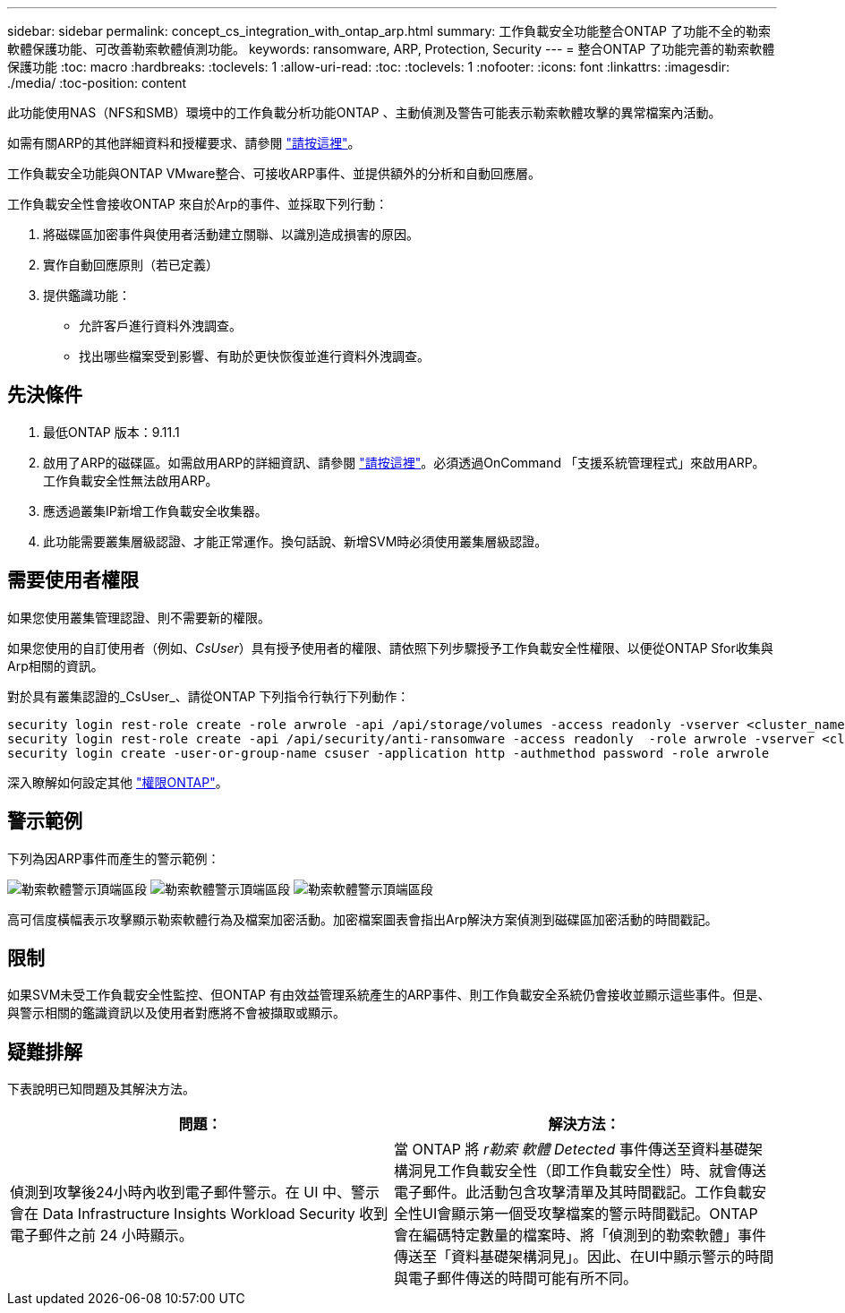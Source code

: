 ---
sidebar: sidebar 
permalink: concept_cs_integration_with_ontap_arp.html 
summary: 工作負載安全功能整合ONTAP 了功能不全的勒索軟體保護功能、可改善勒索軟體偵測功能。 
keywords: ransomware, ARP, Protection, Security 
---
= 整合ONTAP 了功能完善的勒索軟體保護功能
:toc: macro
:hardbreaks:
:toclevels: 1
:allow-uri-read: 
:toc: 
:toclevels: 1
:nofooter: 
:icons: font
:linkattrs: 
:imagesdir: ./media/
:toc-position: content


[role="lead"]
此功能使用NAS（NFS和SMB）環境中的工作負載分析功能ONTAP 、主動偵測及警告可能表示勒索軟體攻擊的異常檔案內活動。

如需有關ARP的其他詳細資料和授權要求、請參閱 link:https://docs.netapp.com/us-en/ontap/anti-ransomware/index.html["請按這裡"]。

工作負載安全功能與ONTAP VMware整合、可接收ARP事件、並提供額外的分析和自動回應層。

工作負載安全性會接收ONTAP 來自於Arp的事件、並採取下列行動：

. 將磁碟區加密事件與使用者活動建立關聯、以識別造成損害的原因。
. 實作自動回應原則（若已定義）
. 提供鑑識功能：
+
** 允許客戶進行資料外洩調查。
** 找出哪些檔案受到影響、有助於更快恢復並進行資料外洩調查。






== 先決條件

. 最低ONTAP 版本：9.11.1
. 啟用了ARP的磁碟區。如需啟用ARP的詳細資訊、請參閱 link:https://docs.netapp.com/us-en/ontap/anti-ransomware/enable-task.html["請按這裡"]。必須透過OnCommand 「支援系統管理程式」來啟用ARP。工作負載安全性無法啟用ARP。
. 應透過叢集IP新增工作負載安全收集器。
. 此功能需要叢集層級認證、才能正常運作。換句話說、新增SVM時必須使用叢集層級認證。




== 需要使用者權限

如果您使用叢集管理認證、則不需要新的權限。

如果您使用的自訂使用者（例如、_CsUser_）具有授予使用者的權限、請依照下列步驟授予工作負載安全性權限、以便從ONTAP Sfor收集與Arp相關的資訊。

對於具有叢集認證的_CsUser_、請從ONTAP 下列指令行執行下列動作：

....
security login rest-role create -role arwrole -api /api/storage/volumes -access readonly -vserver <cluster_name>
security login rest-role create -api /api/security/anti-ransomware -access readonly  -role arwrole -vserver <cluster_name>
security login create -user-or-group-name csuser -application http -authmethod password -role arwrole
....
深入瞭解如何設定其他 link:task_add_collector_svm.html["權限ONTAP"]。



== 警示範例

下列為因ARP事件而產生的警示範例：

image:CS_Ransomware_Example_1.png["勒索軟體警示頂端區段"]
image:CS_Ransomware_Example_2.png["勒索軟體警示頂端區段"]
image:CS_Ransomware_Example_3.png["勒索軟體警示頂端區段"]

高可信度橫幅表示攻擊顯示勒索軟體行為及檔案加密活動。加密檔案圖表會指出Arp解決方案偵測到磁碟區加密活動的時間戳記。



== 限制

如果SVM未受工作負載安全性監控、但ONTAP 有由效益管理系統產生的ARP事件、則工作負載安全系統仍會接收並顯示這些事件。但是、與警示相關的鑑識資訊以及使用者對應將不會被擷取或顯示。



== 疑難排解

下表說明已知問題及其解決方法。

[cols="2*"]
|===
| 問題： | 解決方法： 


| 偵測到攻擊後24小時內收到電子郵件警示。在 UI 中、警示會在 Data Infrastructure Insights Workload Security 收到電子郵件之前 24 小時顯示。 | 當 ONTAP 將 _r勒索 軟體 Detected_ 事件傳送至資料基礎架構洞見工作負載安全性（即工作負載安全性）時、就會傳送電子郵件。此活動包含攻擊清單及其時間戳記。工作負載安全性UI會顯示第一個受攻擊檔案的警示時間戳記。ONTAP 會在編碼特定數量的檔案時、將「偵測到的勒索軟體」事件傳送至「資料基礎架構洞見」。因此、在UI中顯示警示的時間與電子郵件傳送的時間可能有所不同。 
|===